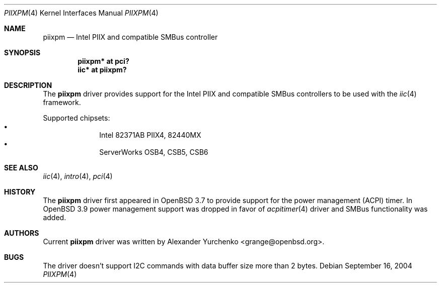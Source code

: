 .\"	$OpenBSD: src/share/man/man4/piixpm.4,v 1.4 2005/12/25 09:08:10 grange Exp $
.\"
.\" Copyright (c) 2004, 2005 Alexander Yurchenko <grange@openbsd.org>
.\"
.\" Permission to use, copy, modify, and distribute this software for any
.\" purpose with or without fee is hereby granted, provided that the above
.\" copyright notice and this permission notice appear in all copies.
.\"
.\" THE SOFTWARE IS PROVIDED "AS IS" AND THE AUTHOR DISCLAIMS ALL WARRANTIES
.\" WITH REGARD TO THIS SOFTWARE INCLUDING ALL IMPLIED WARRANTIES OF
.\" MERCHANTABILITY AND FITNESS. IN NO EVENT SHALL THE AUTHOR BE LIABLE FOR
.\" ANY SPECIAL, DIRECT, INDIRECT, OR CONSEQUENTIAL DAMAGES OR ANY DAMAGES
.\" WHATSOEVER RESULTING FROM LOSS OF USE, DATA OR PROFITS, WHETHER IN AN
.\" ACTION OF CONTRACT, NEGLIGENCE OR OTHER TORTIOUS ACTION, ARISING OUT OF
.\" OR IN CONNECTION WITH THE USE OR PERFORMANCE OF THIS SOFTWARE.
.\"
.Dd September 16, 2004
.Dt PIIXPM 4
.Os
.Sh NAME
.Nm piixpm
.Nd Intel PIIX and compatible SMBus controller
.Sh SYNOPSIS
.Cd "piixpm* at pci?"
.Cd "iic* at piixpm?"
.Sh DESCRIPTION
The
.Nm
driver provides support for the Intel PIIX and compatible SMBus controllers
to be used with the
.Xr iic 4
framework.
.Pp
Supported chipsets:
.Bl -bullet -compact -offset indent
.It
Intel 82371AB PIIX4, 82440MX
.It
ServerWorks OSB4, CSB5, CSB6
.El
.Sh SEE ALSO
.Xr iic 4 ,
.Xr intro 4 ,
.Xr pci 4
.Sh HISTORY
The
.Nm
driver first appeared in
.Ox 3.7
to provide support for the power management (ACPI) timer.
In
.Ox 3.9
power management support was dropped in favor of
.Xr acpitimer 4
driver and SMBus functionality was added.
.Sh AUTHORS
.An -nosplit
Current
.Nm
driver was written by
.An Alexander Yurchenko Aq grange@openbsd.org .
.Sh BUGS
The driver doesn't support I2C commands with data buffer size more
than 2 bytes.
